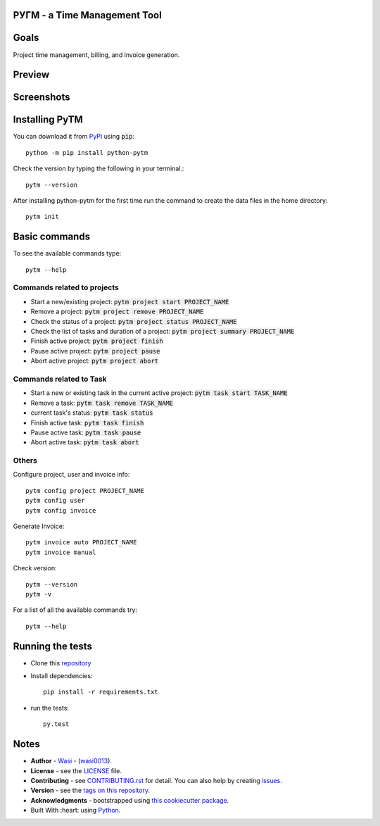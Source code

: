  .. image:: https://github.com/wasi0013/PyTM/raw/master/ext/images/PyTM-logo.png
    :target: https://github.com/wasi0013/PyTM/
    :alt: PyTM - Logo




**PУΓM** - a Time Management Tool
---------------------------------


|image1| |image2| |image3| |Contributors| |DownloadStats| |DocsStats|
=====================================================================

.. |image1| image:: https://badge.fury.io/py/python-pytm.png
   :target: https://badge.fury.io/py/python-pytm
.. |image2| image:: https://img.shields.io/pypi/l/python-pytm.svg
   :target: https://pypi.org/project/python-pytm/
.. |image3| image:: https://img.shields.io/pypi/pyversions/python-pytm.svg
   :target: https://pypi.org/project/python-pytm/
   :alt: Supported Python Versions
.. |Contributors| image:: https://img.shields.io/github/contributors/wasi0013/PyTM.svg
   :target: https://github.com/wasi0013/PyTM/graphs/contributors
   :alt: List of Contributors
.. |DownloadStats| image:: https://pepy.tech/badge/python-pytm
   :target: https://pepy.tech/project/python-pytm
   :alt: Download Stats
.. |DocsStats| image:: https://readthedocs.org/projects/pytm/badge/?version=latest
   :target: https://pytm.readthedocs.io/en/latest/?badge=latest
   :alt: Documentation Status


Goals
-----

Project time management, billing, and invoice generation.

Preview
-------

 .. image:: https://github.com/wasi0013/PyTM/raw/master/ext/images/demo.gif
    :target: https://github.com/wasi0013/PyTM/raw/master/ext/images/demo.gif
    :alt: PyTM - Preview

Screenshots
-----------

 .. image:: https://github.com/wasi0013/PyTM/raw/master/ext/images/demo.png
    :target: https://github.com/wasi0013/PyTM/
    :alt: PyTM - Screenshot

 .. image:: https://github.com/wasi0013/PyTM/raw/master/ext/images/Demo-Invoice.png
    :target: https://github.com/wasi0013/PyTM/
    :alt: PyTM - Invoice

Installing PyTM
---------------

You can download it from `PyPI <https://pypi.org/project/python-pytm/>`_ using :code:`pip`::

    python -m pip install python-pytm

Check the version by typing the following in your terminal.::
    
     pytm --version

After installing python-pytm for the first time run the command to create the data files in the home directory::

    pytm init

Basic commands
---------------

To see the available commands type::

    pytm --help


Commands related to projects
============================

* Start a new/existing project: :code:`pytm project start PROJECT_NAME`
* Remove a project: :code:`pytm project remove PROJECT_NAME`
* Check the status of a project: :code:`pytm project status PROJECT_NAME`
* Check the list of tasks and duration of a project: :code:`pytm project summary PROJECT_NAME`
* Finish active project: :code:`pytm project finish`
* Pause active project: :code:`pytm project pause`
* Abort active project: :code:`pytm project abort`

Commands related to Task
========================

* Start a new or existing task in the current active project: :code:`pytm task start TASK_NAME`
* Remove a task: :code:`pytm task remove TASK_NAME`
* current task's status: :code:`pytm task status`
* Finish active task: :code:`pytm task finish`
* Pause active task: :code:`pytm task pause`
* Abort active task: :code:`pytm task abort`

Others
======
Configure project, user and invoice info::

    pytm config project PROJECT_NAME
    pytm config user
    pytm config invoice

Generate Invoice::
    
    pytm invoice auto PROJECT_NAME
    pytm invoice manual

Check version::

    pytm --version
    pytm -v


For a list of all the available commands try::

    pytm --help


Running the tests
-----------------

* Clone this `repository <https://github.com/wasi0013/PyTM>`_

* Install dependencies::

    pip install -r requirements.txt

* run the tests::

    py.test


Notes
-----

* **Author** - `Wasi <https://www.wasi0013.com/>`_ - (`wasi0013 <https://github.com/wasi0013>`_).
* **License** - see the `LICENSE <LICENSE>`_ file.
* **Contributing** - see `CONTRIBUTING.rst <CONTRIBUTING.rst>`_ for detail. You can also help by creating `issues <https://github.com/wasi0013/PyTM/issues/new/>`_.
* **Version** - see the `tags on this repository <https://github.com/wasi0013/PyTM/tags>`_.
* **Acknowledgments** - bootstrapped using `this cookiecutter package <https://github.com/audreyr/cookiecutter-pypackage>`_.
* Built With :heart: using `Python <https://python.org/>`_.
